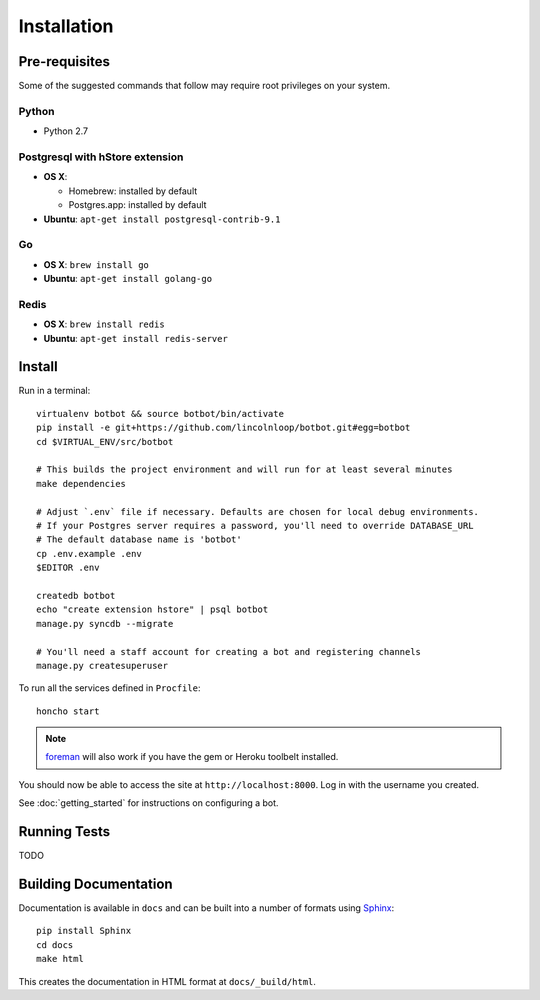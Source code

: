 ==================
Installation
==================

Pre-requisites
---------------

Some of the suggested commands that follow may require root privileges on your system.

Python
~~~~~~~

* Python 2.7

Postgresql with hStore extension
~~~~~~~~~~~~~~~~~~~~~~~~~~~~~~~~~

* **OS X**:

  * Homebrew: installed by default
  * Postgres.app: installed by default

* **Ubuntu**: ``apt-get install postgresql-contrib-9.1``

Go
~~

* **OS X**: ``brew install go``
* **Ubuntu**: ``apt-get install golang-go``

Redis
~~~~~

* **OS X**: ``brew install redis``
* **Ubuntu**: ``apt-get install redis-server``

Install
--------

Run in a terminal::

    virtualenv botbot && source botbot/bin/activate
    pip install -e git+https://github.com/lincolnloop/botbot.git#egg=botbot
    cd $VIRTUAL_ENV/src/botbot

    # This builds the project environment and will run for at least several minutes
    make dependencies

    # Adjust `.env` file if necessary. Defaults are chosen for local debug environments.
    # If your Postgres server requires a password, you'll need to override DATABASE_URL
    # The default database name is 'botbot'
    cp .env.example .env
    $EDITOR .env

    createdb botbot
    echo "create extension hstore" | psql botbot
    manage.py syncdb --migrate

    # You'll need a staff account for creating a bot and registering channels
    manage.py createsuperuser

To run all the services defined in ``Procfile``::

    honcho start

.. note:: `foreman <http://ddollar.github.com/foreman/>`_ will also work if you have the gem or Heroku toolbelt installed.

You should now be able to access the site at ``http://localhost:8000``. Log in with the username you created.

See :doc:`getting_started` for instructions on configuring a bot.


Running Tests
--------------

TODO

Building Documentation
----------------------

Documentation is available in ``docs`` and can be built into a number of
formats using `Sphinx <http://pypi.python.org/pypi/Sphinx>`_: ::

    pip install Sphinx
    cd docs
    make html

This creates the documentation in HTML format at ``docs/_build/html``.
